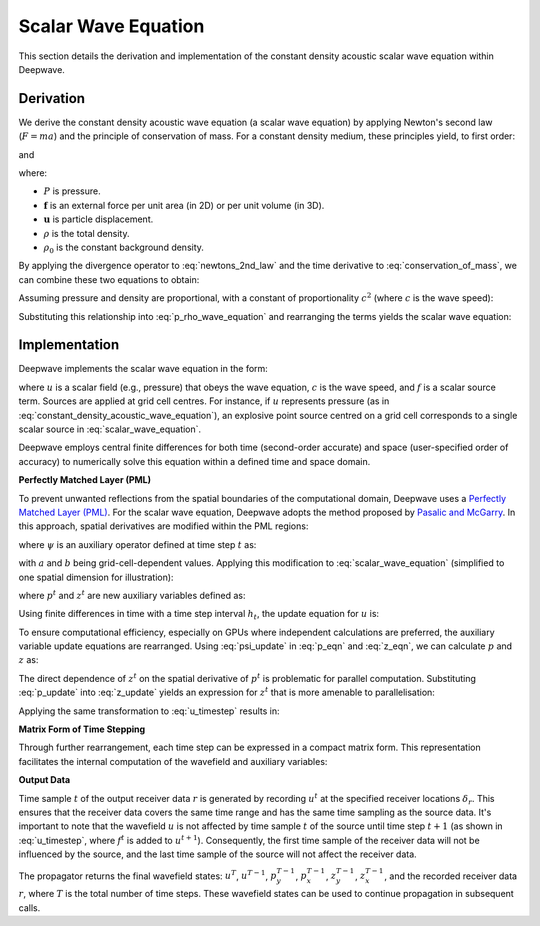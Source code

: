 Scalar Wave Equation
====================

This section details the derivation and implementation of the constant density acoustic scalar wave equation within Deepwave.

Derivation
----------

We derive the constant density acoustic wave equation (a scalar wave equation) by applying Newton's second law (:math:`F=ma`) and the principle of conservation of mass. For a constant density medium, these principles yield, to first order:

.. math::
    :label: newtons_2nd_law

    -\nabla P + \mathbf{f} = \rho_0\ddot{\mathbf{u}}

and

.. math::
    :label: conservation_of_mass

    \dot{\rho} = -\rho_0\nabla\cdot\dot{\mathbf{u}},

where:

*   :math:`P` is pressure.
*   :math:`\mathbf{f}` is an external force per unit area (in 2D) or per unit volume (in 3D).
*   :math:`\mathbf{u}` is particle displacement.
*   :math:`\rho` is the total density.
*   :math:`\rho_0` is the constant background density.

By applying the divergence operator to :eq:`newtons_2nd_law` and the time derivative to :eq:`conservation_of_mass`, we can combine these two equations to obtain:

.. math::
    :label: p_rho_wave_equation

    -\nabla^2 P + \nabla\cdot\mathbf{f} = -\ddot{\rho}.

Assuming pressure and density are proportional, with a constant of proportionality :math:`c^2` (where :math:`c` is the wave speed):

.. math::
    :label: c_definition

    P = c^2\rho

Substituting this relationship into :eq:`p_rho_wave_equation` and rearranging the terms yields the scalar wave equation:

.. math::
    :label: constant_density_acoustic_wave_equation

    \nabla^2 P -\frac{1}{c^2}\ddot{P} = \nabla\cdot\mathbf{f}.

Implementation
--------------

Deepwave implements the scalar wave equation in the form:

.. math::
    :label: scalar_wave_equation

    \nabla^2 u - \frac{1}{c^2}\ddot{u} = f,

where :math:`u` is a scalar field (e.g., pressure) that obeys the wave equation, :math:`c` is the wave speed, and :math:`f` is a scalar source term. Sources are applied at grid cell centres. For instance, if :math:`u` represents pressure (as in :eq:`constant_density_acoustic_wave_equation`), an explosive point source centred on a grid cell corresponds to a single scalar source in :eq:`scalar_wave_equation`.

Deepwave employs central finite differences for both time (second-order accurate) and space (user-specified order of accuracy) to numerically solve this equation within a defined time and space domain.

**Perfectly Matched Layer (PML)**

To prevent unwanted reflections from the spatial boundaries of the computational domain, Deepwave uses a `Perfectly Matched Layer (PML) <https://en.wikipedia.org/wiki/Perfectly_matched_layer>`_. For the scalar wave equation, Deepwave adopts the method proposed by `Pasalic and McGarry <https://doi.org/10.1190/1.3513453>`_. In this approach, spatial derivatives are modified within the PML regions:

.. math::
    :label: pml_deriv

    \frac{\partial}{\partial \tilde{x}} = \frac{\partial}{\partial x} + \psi,

where :math:`\psi` is an auxiliary operator defined at time step :math:`t` as:

.. math::
    :label: psi_update

    \psi^t = a\psi^{t-1} + b\left(\frac{\partial}{\partial x}\right)_t,

with :math:`a` and :math:`b` being grid-cell-dependent values. Applying this modification to :eq:`scalar_wave_equation` (simplified to one spatial dimension for illustration):

.. math::
    :label: pml_wave_equation

    \begin{align}
    c^2\frac{\partial^2 u^t}{\partial \tilde{x}^2} - \frac{\partial^2 u^t}{\partial t^2} &= c^2 f^t \\
    c^2\frac{\partial}{\partial \tilde{x}}\left(\frac{\partial u^t}{\partial x} + p^t\right) - \frac{\partial^2 u^t}{\partial t^2} &= c^2 f^t \\
    c^2\left(\frac{\partial^2 u^t}{\partial x^2} + \frac{\partial p^t}{\partial x} + z^t\right) - \frac{\partial^2 u^t}{\partial t^2} &= c^2 f^t,
    \end{align}

where :math:`p^t` and :math:`z^t` are new auxiliary variables defined as:

.. math::
    :label: p_eqn

    p^t = \psi^t u^t

.. math::
    :label: z_eqn

    z^t = \psi^t \left(\frac{\partial u^t}{\partial x} + p^t\right)

Using finite differences in time with a time step interval :math:`h_t`, the update equation for :math:`u` is:

.. math::
    :label: u_timestep

    u^{t+1} = c^2h_t^2\left(\frac{\partial^2 u^t}{\partial x^2} + \frac{\partial p^t}{\partial x} + z^t\right) + 2u^t - u^{t-1} - c^2h_t^2 f^t

To ensure computational efficiency, especially on GPUs where independent calculations are preferred, the auxiliary variable update equations are rearranged. Using :eq:`psi_update` in :eq:`p_eqn` and :eq:`z_eqn`, we can calculate :math:`p` and :math:`z` as:

.. math::
    :label: p_update

    p^t = ap^{t-1} + b\frac{\partial u^t}{\partial_x}

.. math::
    :label: z_update

    z^t = az^{t-1} + b\left(\frac{\partial^2 u^t}{\partial_x^2} + \frac{\partial p^t}{\partial x}\right)

The direct dependence of :math:`z^t` on the spatial derivative of :math:`p^t` is problematic for parallel computation. Substituting :eq:`p_update` into :eq:`z_update` yields an expression for :math:`z^t` that is more amenable to parallelisation:

.. math::
    :label: z_update_independent

    z^t = az^{t-1} + b\left(\frac{\partial^2 u^t}{\partial_x^2} + \frac{\partial \left(ap^{t-1} + b\frac{\partial u^t}{\partial_x}\right)}{\partial x}\right)

Applying the same transformation to :eq:`u_timestep` results in:

.. math::
    :label: u_timestep_independent

    u^{t+1} = c^2h_t^2\left(\frac{\partial^2 u^t}{\partial x^2} + \frac{\partial \left(ap^{t-1} + b\frac{\partial u^t}{\partial_x}\right)}{\partial x} + \left(az^{t-1} + b\left(\frac{\partial^2 u^t}{\partial_x^2} + \frac{\partial \left(ap^{t-1} + b\frac{\partial u^t}{\partial_x}\right)}{\partial x}\right)\right)\right) + 2u^t - u^{t-1} - c^2h_t^2 f^t

**Matrix Form of Time Stepping**

Through further rearrangement, each time step can be expressed in a compact matrix form. This representation facilitates the internal computation of the wavefield and auxiliary variables:

.. math::
    :label: scalar_timestep_matrix

    \begin{pmatrix}
    u^{t+1} \\
    u^t \\
    z^t \\
    p^t \\
    r^t
    \end{pmatrix} = 
    \begin{pmatrix}
    c^2h_t^2(1+b)\left((1+b)\partial_x^2 +\partial_x(b)\partial_x\right) + 2 & -1 & c^2h_t^2a & c^2h_t^2(1+b)\left(\partial_x a\right) & -c^2h_t^2 \\
    1 & 0 & 0 & 0 & 0\\
    b\left((1+b)\partial_{x}^2+\partial_x(b)\partial_x\right) & 0 & a & b\left(\partial_x a\right) & 0\\
    b\partial_x & 0 & 0 & a & 0 \\
    \delta_r & 0 & 0 & 0 & 0
    \end{pmatrix}
    \begin{pmatrix}
    u^t \\
    u^{t-1} \\
    z^{t-1} \\
    p^{t-1} \\
    f^t
    \end{pmatrix}

**Output Data**

Time sample :math:`t` of the output receiver data :math:`r` is generated by recording :math:`u^t` at the specified receiver locations :math:`\delta_r`. This ensures that the receiver data covers the same time range and has the same time sampling as the source data. It's important to note that the wavefield :math:`u` is not affected by time sample :math:`t` of the source until time step :math:`t+1` (as shown in :eq:`u_timestep`, where :math:`f^t` is added to :math:`u^{t+1}`). Consequently, the first time sample of the receiver data will not be influenced by the source, and the last time sample of the source will not affect the receiver data.

The propagator returns the final wavefield states: :math:`u^{T}`, :math:`u^{T-1}`, :math:`p_y^{T-1}`, :math:`p_x^{T-1}`, :math:`z_y^{T-1}`, :math:`z_x^{T-1}`, and the recorded receiver data :math:`r`, where :math:`T` is the total number of time steps. These wavefield states can be used to continue propagation in subsequent calls.
